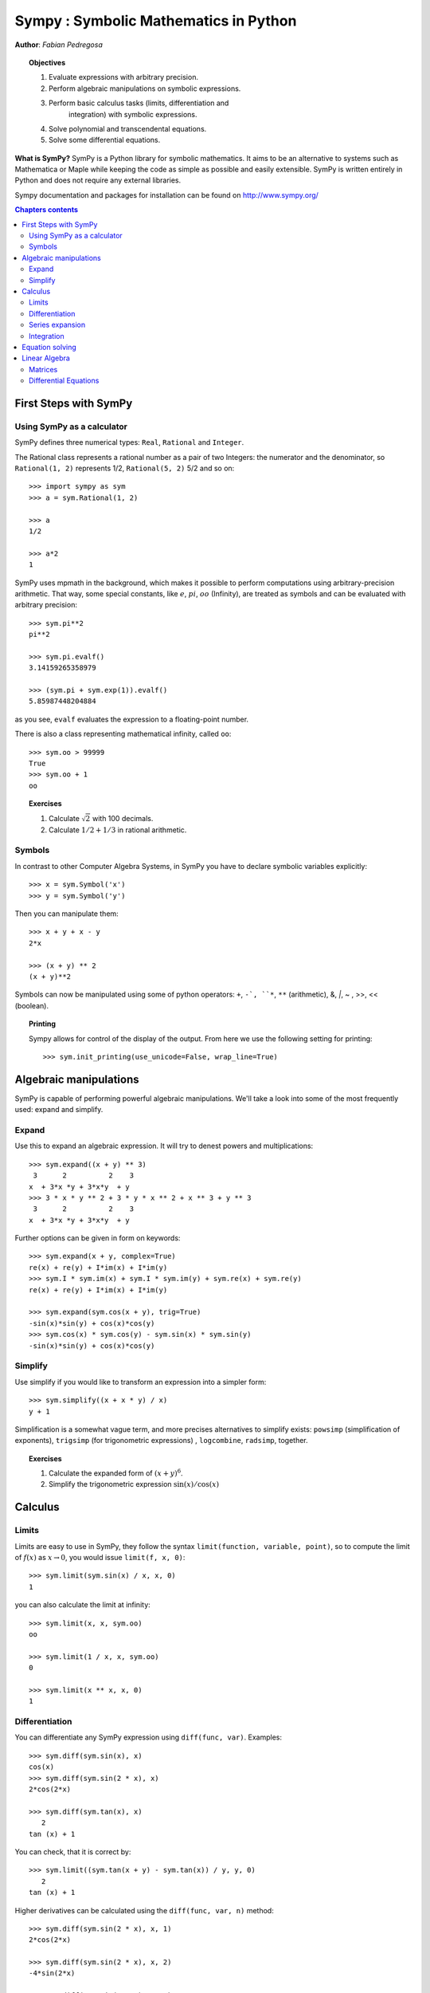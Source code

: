 
.. TODO: bench and fit in 1:30

.. _sympy:

======================================
Sympy : Symbolic Mathematics in Python
======================================

**Author**: *Fabian Pedregosa*

.. topic:: Objectives

    1. Evaluate expressions with arbitrary precision.
    2. Perform algebraic manipulations on symbolic expressions.
    3. Perform basic calculus tasks (limits, differentiation and
        integration) with symbolic expressions.
    4. Solve polynomial and transcendental equations.
    5. Solve some differential equations.

.. role:: input(strong)

**What is SymPy?** SymPy is a Python library for symbolic mathematics. It
aims to be an alternative to systems such as Mathematica or Maple while keeping
the code as simple as possible and easily
extensible.  SymPy is written entirely in Python and does not require any
external libraries.

Sympy documentation and packages for installation can be found on
http://www.sympy.org/

.. contents:: Chapters contents
   :local:
   :depth: 4


First Steps with SymPy
======================


Using SymPy as a calculator
---------------------------

SymPy defines three numerical types: ``Real``, ``Rational`` and ``Integer``.

The Rational class represents a rational number as a pair of two
Integers: the numerator and the denominator, so ``Rational(1, 2)``
represents 1/2, ``Rational(5, 2)`` 5/2 and so on::

    >>> import sympy as sym
    >>> a = sym.Rational(1, 2)

    >>> a
    1/2

    >>> a*2
    1

SymPy uses mpmath in the background, which makes it possible to
perform computations using arbitrary-precision arithmetic. That
way, some special constants, like :math:`e`, :math:`pi`, :math:`oo` (Infinity), 
are treated as
symbols and can be evaluated with arbitrary precision::

    >>> sym.pi**2
    pi**2

    >>> sym.pi.evalf()
    3.14159265358979

    >>> (sym.pi + sym.exp(1)).evalf()
    5.85987448204884

as you see, ``evalf`` evaluates the expression to a floating-point number.

There is also a class representing mathematical infinity, called
``oo``::

    >>> sym.oo > 99999
    True
    >>> sym.oo + 1
    oo


.. topic:: **Exercises**
   :class: green

   1. Calculate :math:`\sqrt{2}` with 100 decimals.
   2. Calculate :math:`1/2 + 1/3` in rational arithmetic.


Symbols
-------

In contrast to other Computer Algebra Systems, in SymPy you have to declare
symbolic variables explicitly::

    >>> x = sym.Symbol('x')
    >>> y = sym.Symbol('y')

Then you can manipulate them::

    >>> x + y + x - y
    2*x

    >>> (x + y) ** 2
    (x + y)**2

Symbols can now be manipulated using some of python operators: ``+``, ``-`, 
``*``, ``**`` (arithmetic), &, `|`, ~ , >>, << (boolean).


.. topic:: **Printing**

   Sympy allows for control of the display of the output. From here we use the 
   following setting for printing::

   >>> sym.init_printing(use_unicode=False, wrap_line=True)



Algebraic manipulations
=======================

SymPy is capable of performing powerful algebraic manipulations. We'll
take a look into some of the most frequently used: expand and simplify.

Expand
------

Use this to expand an algebraic expression. It will try to denest
powers and multiplications::

    >>> sym.expand((x + y) ** 3)
     3      2          2    3
    x  + 3*x *y + 3*x*y  + y 
    >>> 3 * x * y ** 2 + 3 * y * x ** 2 + x ** 3 + y ** 3
     3      2          2    3
    x  + 3*x *y + 3*x*y  + y 


Further options can be given in form on keywords::

    >>> sym.expand(x + y, complex=True)
    re(x) + re(y) + I*im(x) + I*im(y)
    >>> sym.I * sym.im(x) + sym.I * sym.im(y) + sym.re(x) + sym.re(y)
    re(x) + re(y) + I*im(x) + I*im(y)

    >>> sym.expand(sym.cos(x + y), trig=True)
    -sin(x)*sin(y) + cos(x)*cos(y)
    >>> sym.cos(x) * sym.cos(y) - sym.sin(x) * sym.sin(y)
    -sin(x)*sin(y) + cos(x)*cos(y)

Simplify
--------

Use simplify if you would like to transform an expression into a
simpler form::

    >>> sym.simplify((x + x * y) / x)
    y + 1


Simplification is a somewhat vague term, and more precises
alternatives to simplify exists: ``powsimp`` (simplification of
exponents), ``trigsimp`` (for trigonometric expressions) , ``logcombine``,
``radsimp``, together.

.. topic:: **Exercises**
   :class: green

   1. Calculate the expanded form of :math:`(x+y)^6`.
   2. Simplify the trigonometric expression :math:`\sin(x) / \cos(x)`

  
Calculus
========

Limits
------

Limits are easy to use in SymPy, they follow the syntax ``limit(function,
variable, point)``, so to compute the limit of :math:`f(x)` as 
:math:`x \rightarrow 0`, you would issue ``limit(f, x, 0)``::

   >>> sym.limit(sym.sin(x) / x, x, 0)
   1

you can also calculate the limit at infinity::

   >>> sym.limit(x, x, sym.oo)
   oo

   >>> sym.limit(1 / x, x, sym.oo)
   0

   >>> sym.limit(x ** x, x, 0)
   1


.. index:: differentiation, diff

Differentiation
---------------

You can differentiate any SymPy expression using ``diff(func,
var)``. Examples::

    >>> sym.diff(sym.sin(x), x)
    cos(x)
    >>> sym.diff(sym.sin(2 * x), x)
    2*cos(2*x)

    >>> sym.diff(sym.tan(x), x)
       2       
    tan (x) + 1

You can check, that it is correct by::

    >>> sym.limit((sym.tan(x + y) - sym.tan(x)) / y, y, 0)
       2       
    tan (x) + 1

Higher derivatives can be calculated using the ``diff(func, var, n)`` method::

    >>> sym.diff(sym.sin(2 * x), x, 1)
    2*cos(2*x)

    >>> sym.diff(sym.sin(2 * x), x, 2)
    -4*sin(2*x)

    >>> sym.diff(sym.sin(2 * x), x, 3)
    -8*cos(2*x)


Series expansion
----------------

SymPy also knows how to compute the Taylor series of an expression at
a point. Use ``series(expr, var)``::

    >>> sym.series(sym.cos(x), x)
         2    4        
        x    x     / 6\
    1 - -- + -- + O\x /
        2    24        
    >>> sym.series(1/sym.cos(x), x)
         2      4        
        x    5*x     / 6\
    1 + -- + ---- + O\x /
        2     24         


.. topic:: **Exercises**
   :class: green

   1. Calculate :math:`\lim_{x\rightarrow 0} \sin(x)/x`
   2. Calculate the derivative of :math:`log(x)` for :math:`x`.

.. index:: integration

Integration
-----------

SymPy has support for indefinite and definite integration of transcendental
elementary and special functions via ``integrate()`` facility, which uses
the powerful extended Risch-Norman algorithm and some heuristics and pattern
matching. You can integrate elementary functions::

    >>> sym.integrate(6 * x ** 5, x)
     6
    x 
    >>> sym.integrate(sym.sin(x), x)
    -cos(x)
    >>> sym.integrate(sym.log(x), x)
    x*log(x) - x
    >>> sym.integrate(2 * x + sym.sinh(x), x)
     2          
    x  + cosh(x)

Also special functions are handled easily::

    >>> sym.integrate(sym.exp(-x ** 2) * sym.erf(x), x)
      ____    2   
    \/ pi *erf (x)
    --------------
          4       

It is possible to compute definite integral::

    >>> sym.integrate(x**3, (x, -1, 1))
    0
    >>> sym.integrate(sym.sin(x), (x, 0, sym.pi / 2))
    1
    >>> sym.integrate(sym.cos(x), (x, -sym.pi / 2, sym.pi / 2))
    2

Also improper integrals are supported as well::

    >>> sym.integrate(sym.exp(-x), (x, 0, sym.oo))
    1
    >>> sym.integrate(sym.exp(-x ** 2), (x, -sym.oo, sym.oo))
      ____
    \/ pi 


.. index:: equations; algebraic, solve


Equation solving
================

SymPy is able to solve algebraic equations, in one and several
variables using :func:`~sympy.solveset`::

    >>> sym.solveset(x ** 4 - 1, x)
    {-1, 1, -I, I}

As you can see it takes as first argument an expression that is
supposed to be equaled to 0. It also has (limited) support for transcendental 
equations::

   >>> sym.solveset(sym.exp(x) + 1, x)
   {I*(2*n*pi + pi) | n in Integers}

.. topic:: **Systems of linear equations**

   Sympy is able to solve a large part of
   polynomial equations, and is also capable of solving multiple
   equations with respect to multiple variables giving a tuple as second
   argument. To do this you use the :func:`~sympy.solve` command::

   >>> solution = sym.solve((x + 5 * y - 2, -3 * x + 6 * y - 15), (x, y))
   >>> solution[x], solution[y]
   (-3, 1)

Another alternative in the case of polynomial equations is
`factor`. `factor` returns the polynomial factorized into irreducible
terms, and is capable of computing the factorization over various
domains::

   >>> f = x ** 4 - 3 * x ** 2 + 1
   >>> sym.factor(f)
   / 2        \ / 2        \
   \x  - x - 1/*\x  + x - 1/

   >>> sym.factor(f, modulus=5)
          2        2
   (x - 2) *(x + 2) 

SymPy is also able to solve boolean equations, that is, to decide if a
certain boolean expression is satisfiable or not. For this, we use the
function satisfiable::

   >>> sym.satisfiable(x & y)
   {x: True, y: True}

This tells us that ``(x & y)`` is True whenever ``x`` and ``y`` are both True. 
If an expression cannot be true, i.e. no values of its arguments can make
the expression True, it will return False::

   >>> sym.satisfiable(x & ~x)
   False



.. topic:: **Exercises**
   :class: green

   1. Solve the system of equations :math:`x + y = 2`, :math:`2\cdot x + y = 0`
   2. Are there boolean values ``x``, ``y`` that make ``(~x | y) & (~y | x)`` true?


Linear Algebra
==============

.. index:: Matrix

Matrices
--------

Matrices are created as instances from the Matrix class::

    >>> sym.Matrix([[1, 0], [0, 1]])
    [1  0]
    [    ]
    [0  1]

unlike a NumPy array, you can also put Symbols in it::

    >>> x, y = sym.symbols('x, y')
    >>> A = sym.Matrix([[1, x], [y, 1]])
    >>> A
    [1  x]
    [    ]
    [y  1]

    >>> A**2
    [x*y + 1    2*x  ]
    [                ]
    [  2*y    x*y + 1]


.. index:: equations; differential, diff, dsolve

Differential Equations
----------------------

SymPy is capable of solving (some) Ordinary Differential. 
To solve differential equations, use dsolve. First, create
an undefined function by passing cls=Function to the symbols function::

    >>> f, g = sym.symbols('f g', cls=sym.Function)
    
f and g are now undefined functions. We can call f(x), and it will represent
an unknown function::

    >>> f(x)
    f(x)
    
    >>> f(x).diff(x, x) + f(x)
             2      
            d       
    f(x) + ---(f(x))
             2      
           dx       

    >>> sym.dsolve(f(x).diff(x, x) + f(x), f(x))
    f(x) = C1*sin(x) + C2*cos(x)


Keyword arguments can be given to this function in order to help if
find the best possible resolution system. For example, if you know
that it is a separable equations, you can use keyword ``hint='separable'``
to force dsolve to resolve it as a separable equation::

   >>> sym.dsolve(sym.sin(x) * sym.cos(f(x)) + sym.cos(x) * sym.sin(f(x)) * f(x).diff(x), f(x), hint='separable') # doctest: +NORMALIZE_WHITESPACE
                 /     _________________\                  /     ________________
                 |    /      C1         |                  |    /      C1        
   [f(x) = - asin|   /  ----------- + 1 | + pi, f(x) = asin|   /  ----------- + 1
                 |  /      2            |                  |  /      2           
                 \\/    sin (x) - 1     /                  \\/    sin (x) - 1    
   <BLANKLINE>
   _\                   /     _________________\             /     ______________
    |                   |    /      C1         |             |    /      C1      
    | + pi, f(x) = -asin|   /  ----------- + 1 |, f(x) = asin|   /  ----------- +
    |                   |  /      2            |             |  /      2         
    /                   \\/    sin (x) - 1     /             \\/    sin (x) - 1  
   <BLANKLINE>
    ___\
       |
     1 |]
       |
       /

.. topic:: **Exercises**
   :class: green

   1. Solve the Bernoulli differential equation

    .. math::
        x \frac{d f(x)}{x} + f(x) - f(x)^2=0

   2. Solve the same equation using ``hint='Bernoulli'``. What do you observe ?
